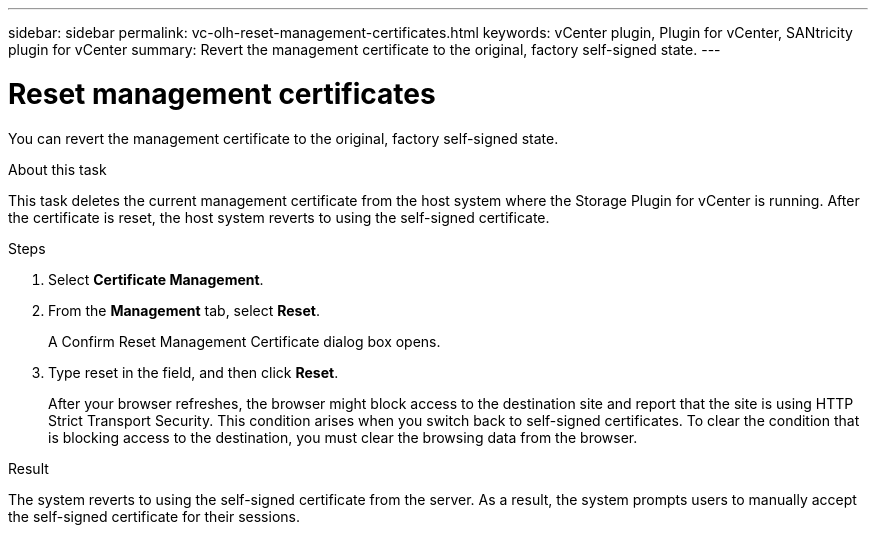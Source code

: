 ---
sidebar: sidebar
permalink: vc-olh-reset-management-certificates.html
keywords: vCenter plugin, Plugin for vCenter, SANtricity plugin for vCenter
summary: Revert the management certificate to the original, factory self-signed state.
---

= Reset management certificates
:hardbreaks:
:nofooter:
:icons: font
:linkattrs:
:imagesdir: ./media/

[.lead]
You can revert the management certificate to the original, factory self-signed state.

.About this task

This task deletes the current management certificate from the host system where the Storage Plugin for vCenter is running. After the certificate is reset, the host system reverts to using the self-signed certificate.

.Steps

. Select *Certificate Management*.
. From the *Management* tab, select *Reset*.
+
A Confirm Reset Management Certificate dialog box opens.
+
. Type reset in the field, and then click *Reset*.
+
After your browser refreshes, the browser might block access to the destination site and report that the site is using HTTP Strict Transport Security. This condition arises when you switch back to self-signed certificates. To clear the condition that is blocking access to the destination, you must clear the browsing data from the browser.

.Result

The system reverts to using the self-signed certificate from the server. As a result, the system prompts users to manually accept the self-signed certificate for their sessions.
